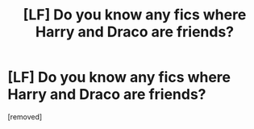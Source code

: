 #+TITLE: [LF] Do you know any fics where Harry and Draco are friends?

* [LF] Do you know any fics where Harry and Draco are friends?
:PROPERTIES:
:Score: 1
:DateUnix: 1587942411.0
:DateShort: 2020-Apr-27
:FlairText: Request
:END:
[removed]

